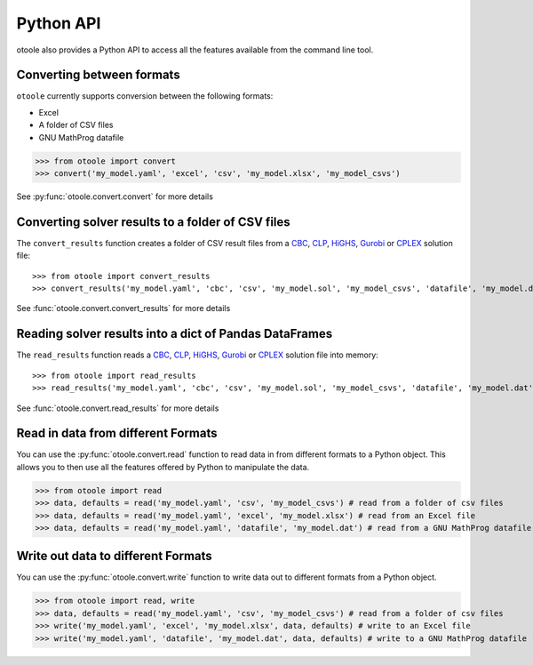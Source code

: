 .. _convert:

==========
Python API
==========

otoole also provides a Python API to access all the features available from the command line tool.

Converting between formats
--------------------------

``otoole`` currently supports conversion between the following formats:

- Excel
- A folder of CSV files
- GNU MathProg datafile

>>> from otoole import convert
>>> convert('my_model.yaml', 'excel', 'csv', 'my_model.xlsx', 'my_model_csvs')

See :py:func:`otoole.convert.convert` for more details

Converting solver results to a folder of CSV files
--------------------------------------------------

The ``convert_results`` function creates a folder of CSV result files from a CBC_, CLP_, HiGHS_,
Gurobi_ or CPLEX_ solution file::

>>> from otoole import convert_results
>>> convert_results('my_model.yaml', 'cbc', 'csv', 'my_model.sol', 'my_model_csvs', 'datafile', 'my_model.dat')

See :func:`otoole.convert.convert_results` for more details

Reading solver results into a dict of Pandas DataFrames
-------------------------------------------------------

The ``read_results`` function reads a CBC_, CLP_, HiGHS_,
Gurobi_ or CPLEX_ solution file into memory::

>>> from otoole import read_results
>>> read_results('my_model.yaml', 'cbc', 'csv', 'my_model.sol', 'my_model_csvs', 'datafile', 'my_model.dat')

See :func:`otoole.convert.read_results` for more details

Read in data from different Formats
-----------------------------------

You can use the :py:func:`otoole.convert.read` function to read data in from different formats to a Python object.
This allows you to then use all the features offered by Python to manipulate the data.

>>> from otoole import read
>>> data, defaults = read('my_model.yaml', 'csv', 'my_model_csvs') # read from a folder of csv files
>>> data, defaults = read('my_model.yaml', 'excel', 'my_model.xlsx') # read from an Excel file
>>> data, defaults = read('my_model.yaml', 'datafile', 'my_model.dat') # read from a GNU MathProg datafile

Write out data to different Formats
-----------------------------------

You can use the :py:func:`otoole.convert.write` function to write data out to different formats from a Python object.

>>> from otoole import read, write
>>> data, defaults = read('my_model.yaml', 'csv', 'my_model_csvs') # read from a folder of csv files
>>> write('my_model.yaml', 'excel', 'my_model.xlsx', data, defaults) # write to an Excel file
>>> write('my_model.yaml', 'datafile', 'my_model.dat', data, defaults) # write to a GNU MathProg datafile


.. _CBC: https://github.com/coin-or/Cbc
.. _CLP: https://github.com/coin-or/Clp
.. _CPLEX: https://www.ibm.com/products/ilog-cplex-optimization-studio/cplex-optimizer
.. _Gurobi: https://www.gurobi.com/
.. _HiGHS: https://ergo-code.github.io/HiGHS/dev/

